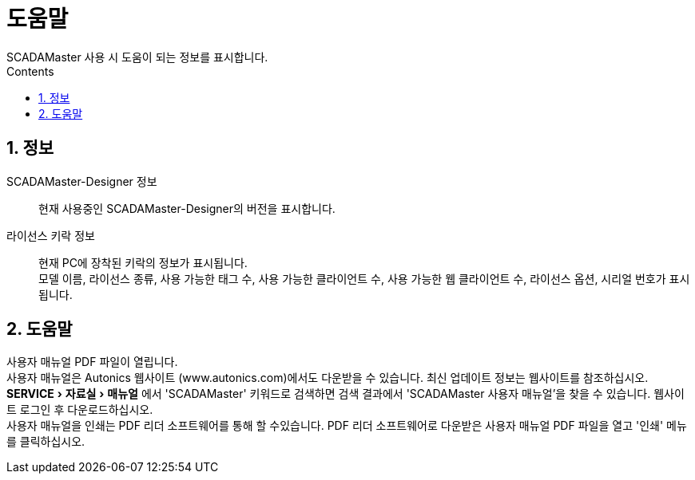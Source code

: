 :stylesheet: ./asset/asciidoctor_autonics.css
:doctype: book
:sectnums:
//넘버링 각 문서 시작에 써야 개별 문서 프리뷰에서 적용

:xrefstyle: full
:chapter-refsig:
:section-refsig:
:appendix-refsig:
//상호참조 넘버링, chapter, section, appendix 이름 설정, 커스텀 네이밍 아직 지원 안됨 (예정)

:hardbreaks:
//자동 줄바꿈 각 문서 시작에 써야 개별 문서 프리뷰에서 적용
:table-caption!:
:table-number!:
//테이블 타이틀 앞 글자 + 숫자 (Table 1.) 없애기
:experimental:
//실험 기능 확장

:example-caption!:
:example-number!:
//==== block 앞 글자(example) + 숫자 (1.) 없애기
:figure-caption!:
:stem: latexmath

//목차 설정
:toclevels: 5
:toc-title: Contents
:toc: left

//이미지 크기
:10: pdfwidth=10%, width=10%
:20: pdfwidth=20%, width=20%
:30: pdfwidth=30%, width=30%
:40: pdfwidth=40%, width=40%
:50: pdfwidth=50%, width=50%
:60: pdfwidth=60%, width=60%
:70: pdfwidth=70%, width=70%
:80: pdfwidth=80%, width=80%
:90: pdfwidth=90%, width=90%
:100: pdfwidth=100%, width=100%


//아이콘
:icon_width: width=20pt
:icon_pdfwidth: pdfwidth=7pt
:icon_dir: image:images

:연결: {icon_dir}\@연결.svg[{icon_width}, {icon_pdfwidth}]









= 도움말
SCADAMaster 사용 시 도움이 되는 정보를 표시합니다.

== 정보
SCADAMaster-Designer 정보:: 현재 사용중인 SCADAMaster-Designer의 버전을 표시합니다.
라이선스 키락 정보:: 현재 PC에 장착된 키락의 정보가 표시됩니다.
모델 이름, 라이선스 종류, 사용 가능한 태그 수, 사용 가능한 클라이언트 수, 사용 가능한 웹 클라이언트 수, 라이선스 옵션, 시리얼 번호가 표시됩니다.

== 도움말
((사용자 매뉴얼)) PDF 파일이 열립니다.
사용자 매뉴얼은 Autonics 웹사이트 (www.autonics.com)에서도 다운받을 수 있습니다. 최신 업데이트 정보는 웹사이트를 참조하십시오.
menu:SERVICE[자료실 > 매뉴얼] 에서 'SCADAMaster' 키워드로 검색하면 검색 결과에서 'SCADAMaster 사용자 매뉴얼'을 찾을 수 있습니다. 웹사이트 로그인 후 다운로드하십시오.
사용자 매뉴얼을 인쇄는 PDF 리더 소프트웨어를 통해 할 수있습니다. PDF 리더 소프트웨어로 다운받은 사용자 매뉴얼 PDF 파일을 열고 '인쇄' 메뉴를 클릭하십시오. 



